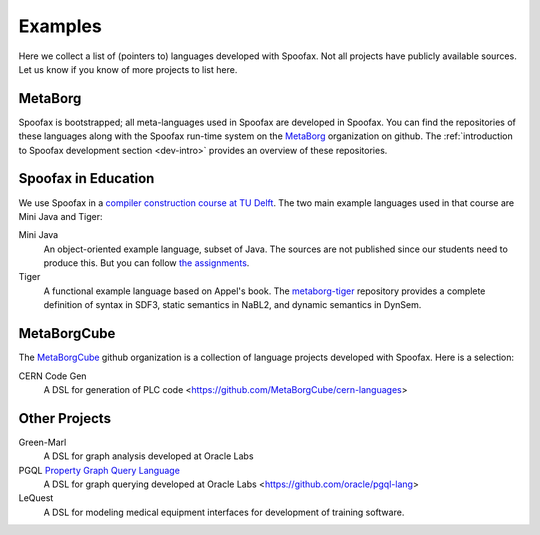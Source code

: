 
====================================
Examples
====================================

Here we collect a list of (pointers to) languages developed with Spoofax. Not all projects have publicly available sources. Let us know if you know of more projects to list here.

MetaBorg
-----------------

Spoofax is bootstrapped; all meta-languages used in Spoofax are developed in Spoofax. You can find the repositories of these languages along with the Spoofax run-time system on the `MetaBorg <https://github.com/metaborg>`_ organization on github.
The  :ref:`introduction to Spoofax development section <dev-intro>` provides an overview of these repositories.

Spoofax in Education
----------------------

We use Spoofax in a `compiler construction course at TU Delft <https://tudelft-in4303-2016.github.io/>`_. The two main example languages used in that course are Mini Java and Tiger:

Mini Java
  An object-oriented example language, subset of Java. The sources are not published since our students need to produce this. But you can follow `the assignments <https://tudelft-in4303-2016.github.io/assignments/>`_.
   
Tiger
  A functional example language based on Appel's book. The `metaborg-tiger <https://github.com/MetaBorgCube/metaborg-tiger>`_ repository provides a complete definition of syntax in SDF3, static semantics in NaBL2, and dynamic semantics in DynSem.

MetaBorgCube
-----------------

The `MetaBorgCube <https://github.com/metaborgcube>`_ github organization is a collection of language projects developed with Spoofax. Here is a selection:

CERN Code Gen
  A DSL for generation of PLC code <https://github.com/MetaBorgCube/cern-languages>
  
Other Projects 
----------------------

Green-Marl
  A DSL for graph analysis developed at Oracle Labs
  
PGQL `Property Graph Query Language <http://pgql-lang.org/>`_
  A DSL for graph querying developed at Oracle Labs <https://github.com/oracle/pgql-lang>

LeQuest
  A DSL for modeling medical equipment interfaces for development of training software.
  